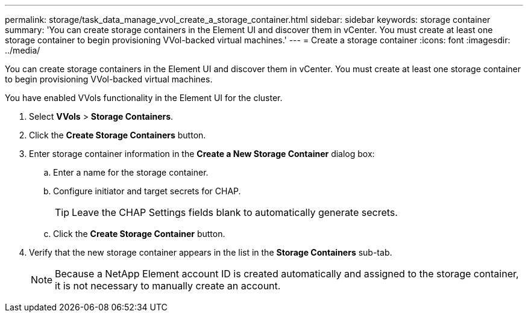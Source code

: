 ---
permalink: storage/task_data_manage_vvol_create_a_storage_container.html
sidebar: sidebar
keywords: storage container
summary: 'You can create storage containers in the Element UI and discover them in vCenter. You must create at least one storage container to begin provisioning VVol-backed virtual machines.'
---
= Create a storage container
:icons: font
:imagesdir: ../media/

[.lead]
You can create storage containers in the Element UI and discover them in vCenter. You must create at least one storage container to begin provisioning VVol-backed virtual machines.

You have enabled VVols functionality in the Element UI for the cluster.

. Select *VVols* > *Storage Containers*.
. Click the *Create Storage Containers* button.
. Enter storage container information in the *Create a New Storage Container* dialog box:
 .. Enter a name for the storage container.
 .. Configure initiator and target secrets for CHAP.
+
TIP: Leave the CHAP Settings fields blank to automatically generate secrets.

 .. Click the *Create Storage Container* button.
. Verify that the new storage container appears in the list in the *Storage Containers* sub-tab.
+
NOTE: Because a NetApp Element account ID is created automatically and assigned to the storage container, it is not necessary to manually create an account.
